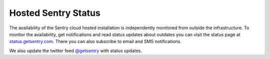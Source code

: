 Hosted Sentry Status
====================

The availability of the Sentry cloud hosted installation is independently
monitored from outside the infrastructure.  To monitor the availability,
get notifications and read status updates about outdates you can visit the
status page at `status.getsentry.com <http://status.getsentry.com/>`_.
There you can also subscribe to email and SMS notifications.

We also update the twitter feed `@getsentry
<https://twitter.com/getsentry>`_ with status updates.

